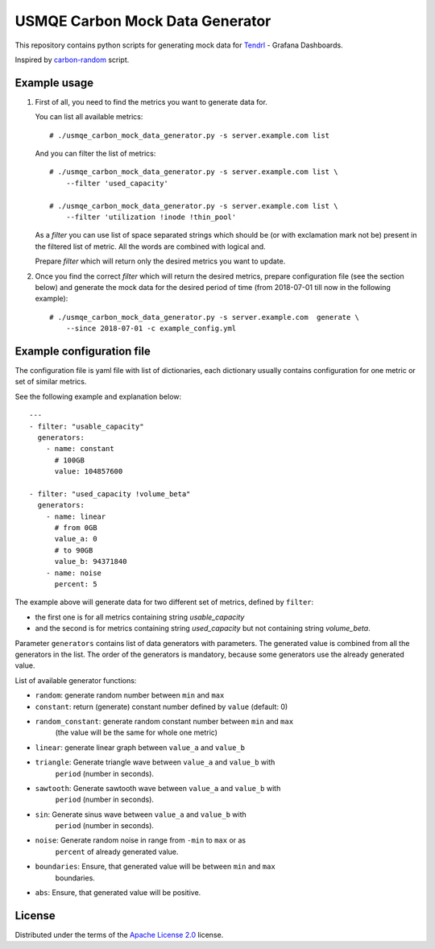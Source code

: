 ==================================
 USMQE Carbon Mock Data Generator
==================================

This repository contains python scripts for generating mock data for
`Tendrl`_ - Grafana Dashboards.

Inspired by `carbon-random`_ script.

Example usage
-------------

1. First of all, you need to find the metrics you want to generate data for.

   You can list all available metrics::

    # ./usmqe_carbon_mock_data_generator.py -s server.example.com list

   And you can filter the list of metrics::

    # ./usmqe_carbon_mock_data_generator.py -s server.example.com list \
        --filter 'used_capacity'

    # ./usmqe_carbon_mock_data_generator.py -s server.example.com list \
        --filter 'utilization !inode !thin_pool'

   As a *filter* you can use list of space separated strings which should
   be (or with exclamation mark not be) present in the filtered list of metric.
   All the words are combined with logical and.

   Prepare *filter* which will return only the desired metrics you want to
   update.

2. Once you find the correct *filter* which will return the desired metrics,
   prepare configuration file (see the section below) and generate the mock
   data for the desired period of time (from 2018-07-01 till now in the
   following example)::

    # ./usmqe_carbon_mock_data_generator.py -s server.example.com  generate \
        --since 2018-07-01 -c example_config.yml


Example configuration file
--------------------------

The configuration file is yaml file with list of dictionaries, each dictionary
usually contains configuration for one metric or set of similar metrics.

See the following example and explanation below::

  ---
  - filter: "usable_capacity"
    generators:
      - name: constant
        # 100GB
        value: 104857600
  
  - filter: "used_capacity !volume_beta"
    generators:
      - name: linear
        # from 0GB
        value_a: 0
        # to 90GB
        value_b: 94371840
      - name: noise
        percent: 5

The example above will generate data for two different set of metrics, defined
by ``filter``:

- the first one is for all metrics containing string *usable_capacity*
- and the second is for metrics containing string *used_capacity* but not
  containing string *volume_beta*.

Parameter ``generators`` contains list of data generators with parameters.
The generated value is combined from all the generators in the list.
The order of the generators is mandatory, because some generators use the
already generated value.

List of available generator functions:

- ``random``: generate random number between ``min`` and ``max``
- ``constant``: return (generate) constant number defined by ``value`` (default: 0)
- ``random_constant``: generate random constant number between ``min`` and ``max``
                   (the value will be the same for whole one metric)
- ``linear``: generate linear graph between ``value_a`` and ``value_b``
- ``triangle``: Generate triangle wave between ``value_a`` and ``value_b`` with
            ``period`` (number in seconds).
- ``sawtooth``: Generate sawtooth wave between ``value_a`` and ``value_b`` with
            ``period`` (number in seconds).
- ``sin``: Generate sinus wave between ``value_a`` and ``value_b`` with
            ``period`` (number in seconds).
- ``noise``: Generate random noise in range from ``-min`` to ``max`` or as
         ``percent`` of already generated value.
- ``boundaries``: Ensure, that generated value will be between ``min`` and ``max``
              boundaries.
- ``abs``: Ensure, that generated value will be positive.

License
-------

Distributed under the terms of the `Apache License 2.0`_ license.


.. _`Tendrl`: http://tendrl.org/
.. _`carbon-random`: https://github.com/cloudbehl/carbon-random
.. _`Apache License 2.0`: http://www.apache.org/licenses/LICENSE-2.0

